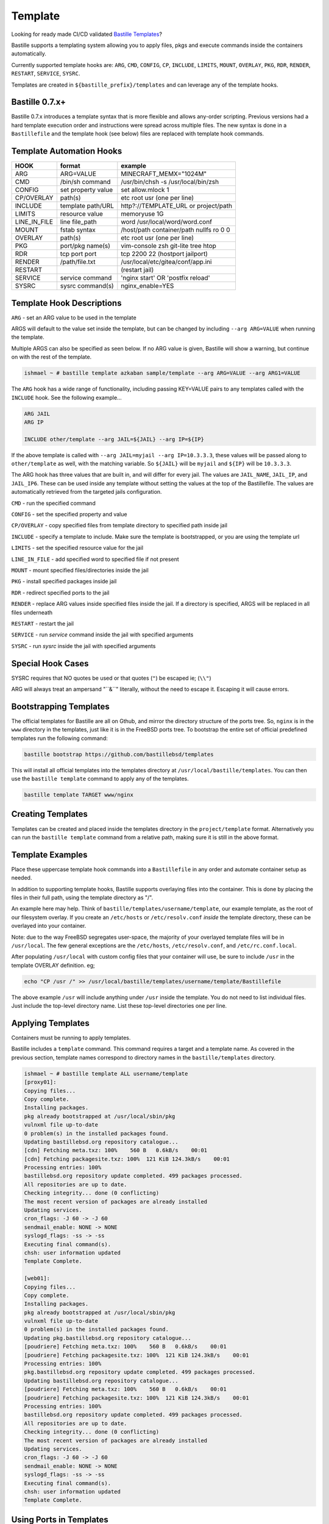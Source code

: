 Template
========
Looking for ready made CI/CD validated `Bastille Templates`_?

Bastille supports a templating system allowing you to apply files, pkgs and
execute commands inside the containers automatically.

Currently supported template hooks are: ``ARG``, ``CMD``, ``CONFIG``, ``CP``,
``INCLUDE``, ``LIMITS``, ``MOUNT``, ``OVERLAY``, ``PKG``, ``RDR``, ``RENDER``,
``RESTART``, ``SERVICE``, ``SYSRC``.

Templates are created in ``${bastille_prefix}/templates`` and can leverage any
of the template hooks.

Bastille 0.7.x+
---------------
Bastille 0.7.x introduces a template syntax that is more flexible and allows
any-order scripting. Previous versions had a hard template execution order and
instructions were spread across multiple files. The new syntax is done in a
``Bastillefile`` and the template hook (see below) files are replaced with
template hook commands.

Template Automation Hooks
-------------------------

+---------------+---------------------+-----------------------------------------+
| HOOK          | format              | example                                 |
+===============+=====================+=========================================+
| ARG           | ARG=VALUE           | MINECRAFT_MEMX="1024M"                  |
+---------------+---------------------+-----------------------------------------+
| CMD           | /bin/sh command     | /usr/bin/chsh -s /usr/local/bin/zsh     |
+---------------+---------------------+-----------------------------------------+
| CONFIG        | set property value  | set allow.mlock 1                       |
+---------------+---------------------+-----------------------------------------+
| CP/OVERLAY    | path(s)             | etc root usr (one per line)             |
+---------------+---------------------+-----------------------------------------+
| INCLUDE       | template path/URL   | http?://TEMPLATE_URL or project/path    |
+---------------+---------------------+-----------------------------------------+
| LIMITS        | resource value      | memoryuse 1G                            |
+---------------+---------------------+-----------------------------------------+
| LINE_IN_FILE  | line file_path      | word /usr/local/word/word.conf          |
+---------------+---------------------+-----------------------------------------+
| MOUNT         | fstab syntax        | /host/path container/path nullfs ro 0 0 |
+---------------+---------------------+-----------------------------------------+
| OVERLAY       | path(s)             | etc root usr (one per line)             |
+---------------+---------------------+-----------------------------------------+
| PKG           | port/pkg name(s)    | vim-console zsh git-lite tree htop      |
+---------------+---------------------+-----------------------------------------+
| RDR           | tcp port port       | tcp 2200 22 (hostport jailport)         |
+---------------+---------------------+-----------------------------------------+
| RENDER        | /path/file.txt      | /usr/local/etc/gitea/conf/app.ini       |
+---------------+---------------------+-----------------------------------------+
| RESTART       |                     | (restart jail)                          |
+---------------+---------------------+-----------------------------------------+
| SERVICE       | service command     | 'nginx start' OR 'postfix reload'       |
+---------------+---------------------+-----------------------------------------+
| SYSRC         | sysrc command(s)    | nginx_enable=YES                        |
+---------------+---------------------+-----------------------------------------+

Template Hook Descriptions
--------------------------

``ARG``       - set an ARG value to be used in the template

ARGS will default to the value set inside the template, but can be changed by
including ``--arg ARG=VALUE`` when running the template.

Multiple ARGS can also be specified as seen below. If no ARG value is given,
Bastille will show a warning, but continue on with the rest of the template.

.. code-block:: shell

  ishmael ~ # bastille template azkaban sample/template --arg ARG=VALUE --arg ARG1=VALUE

The ``ARG`` hook has a wide range of functionality, including passing KEY=VALUE
pairs to any templates called with the ``INCLUDE`` hook. See the following example...

.. code-block:: shell

  ARG JAIL
  ARG IP

  INCLUDE other/template --arg JAIL=${JAIL} --arg IP=${IP}

If the above template is called with ``--arg JAIL=myjail --arg IP=10.3.3.3``,
these values will be passed along to ``other/template`` as well, with the
matching variable. So ``${JAIL}`` will be ``myjail`` and ``${IP}`` will be
``10.3.3.3``.

The ARG hook has three values that are built in, and will differ for every jail.
The values are ``JAIL_NAME``, ``JAIL_IP``, and ``JAIL_IP6``. These can be used
inside any template without setting the values at the top of the Bastillefile.
The values are automatically retrieved from the targeted jails configuration.

``CMD``           - run the specified command

``CONFIG``        - set the specified property and value

``CP/OVERLAY``    - copy specified files from template directory to specified path inside jail

``INCLUDE``       - specify a template to include. Make sure the template is
bootstrapped, or you are using the template url

``LIMITS``        - set the specified resource value for the jail

``LINE_IN_FILE``  - add specified word to specified file if not present

``MOUNT``         - mount specified files/directories inside the jail

``PKG``           - install specified packages inside jail

``RDR``           - redirect specified ports to the jail

``RENDER``        - replace ARG values inside specified files inside the jail. If a
directory is specified, ARGS will be replaced in all files underneath

``RESTART``       - restart the jail

``SERVICE``       - run `service` command inside the jail with specified arguments

``SYSRC``         - run `sysrc` inside the jail with specified arguments

Special Hook Cases
------------------

SYSRC requires that NO quotes be used or that quotes (``"``) be escaped ie;
(``\\"``)

ARG will always treat an ampersand "\``&``" literally, without the need to
escape it. Escaping it will cause errors.

Bootstrapping Templates
-----------------------

The official templates for Bastille are all on Gthub, and mirror the directory 
structure of the ports tree.  So, ``nginx`` is in the ``www`` directory in the
templates, just like it is in the FreeBSD ports tree.  To bootstrap the
entire set of official predefined templates run the following command:

.. code-block:: shell

   bastille bootstrap https://github.com/bastillebsd/templates

This will install all official templates into the templates directory at
``/usr/local/bastille/templates``. You can then use the ``bastille template``
command to apply any of the templates.

.. code-block:: shell

   bastille template TARGET www/nginx

Creating Templates
------------------

Templates can be created and placed inside the templates directory in the
``project/template`` format. Alternatively you can run the ``bastille template``
command from a relative path, making sure it is still in the above format.
 
Template Examples
-----------------

Place these uppercase template hook commands into a ``Bastillefile`` in any
order and automate container setup as needed.

In addition to supporting template hooks, Bastille supports overlaying files
into the container. This is done by placing the files in their full path, using
the template directory as "/".

An example here may help. Think of ``bastille/templates/username/template``, our
example template, as the root of our filesystem overlay. If you create an
``/etc/hosts`` or ``/etc/resolv.conf`` *inside* the template directory, these
can be overlayed into your container.

Note: due to the way FreeBSD segregates user-space, the majority of your
overlayed template files will be in ``/usr/local``. The few general exceptions
are the ``/etc/hosts``, ``/etc/resolv.conf``, and ``/etc/rc.conf.local``.

After populating ``/usr/local`` with custom config files that your container
will use, be sure to include ``/usr`` in the template OVERLAY definition. eg;

.. code-block:: shell

  echo "CP /usr /" >> /usr/local/bastille/templates/username/template/Bastillefile

The above example ``/usr`` will include anything under ``/usr`` inside the
template.
You do not need to list individual files. Just include the top-level directory
name. List these top-level directories one per line.

Applying Templates
------------------

Containers must be running to apply templates.

Bastille includes a ``template`` command. This command requires a target and a
template name. As covered in the previous section, template names correspond to
directory names in the ``bastille/templates`` directory.

.. code-block:: shell

  ishmael ~ # bastille template ALL username/template
  [proxy01]:
  Copying files...
  Copy complete.
  Installing packages.
  pkg already bootstrapped at /usr/local/sbin/pkg
  vulnxml file up-to-date
  0 problem(s) in the installed packages found.
  Updating bastillebsd.org repository catalogue...
  [cdn] Fetching meta.txz: 100%    560 B   0.6kB/s    00:01
  [cdn] Fetching packagesite.txz: 100%  121 KiB 124.3kB/s    00:01
  Processing entries: 100%
  bastillebsd.org repository update completed. 499 packages processed.
  All repositories are up to date.
  Checking integrity... done (0 conflicting)
  The most recent version of packages are already installed
  Updating services.
  cron_flags: -J 60 -> -J 60
  sendmail_enable: NONE -> NONE
  syslogd_flags: -ss -> -ss
  Executing final command(s).
  chsh: user information updated
  Template Complete.

  [web01]:
  Copying files...
  Copy complete.
  Installing packages.
  pkg already bootstrapped at /usr/local/sbin/pkg
  vulnxml file up-to-date
  0 problem(s) in the installed packages found.
  Updating pkg.bastillebsd.org repository catalogue...
  [poudriere] Fetching meta.txz: 100%    560 B   0.6kB/s    00:01
  [poudriere] Fetching packagesite.txz: 100%  121 KiB 124.3kB/s    00:01
  Processing entries: 100%
  pkg.bastillebsd.org repository update completed. 499 packages processed.
  Updating bastillebsd.org repository catalogue...
  [poudriere] Fetching meta.txz: 100%    560 B   0.6kB/s    00:01
  [poudriere] Fetching packagesite.txz: 100%  121 KiB 124.3kB/s    00:01
  Processing entries: 100%
  bastillebsd.org repository update completed. 499 packages processed.
  All repositories are up to date.
  Checking integrity... done (0 conflicting)
  The most recent version of packages are already installed
  Updating services.
  cron_flags: -J 60 -> -J 60
  sendmail_enable: NONE -> NONE
  syslogd_flags: -ss -> -ss
  Executing final command(s).
  chsh: user information updated
  Template Complete.

.. _Bastille Templates: https://gitlab.com/BastilleBSD-Templates

Using Ports in Templates
------------------------

Sometimes when you make a template you need special options for a package, or
you need a newer version than what is in the pkgs.  The solution for these
cases, or a case like minecraft server that has NO compiled option, is to use
the ports.  A working example of this is the minecraft server template in the
template repo.  The main lines needed to use this is first to mount the ports
directory, then compile the port.  Below is an example of the minecraft template
where this was used.

.. code-block:: shell

  ARG MINECRAFT_MEMX="1024M"
  ARG MINECRAFT_MEMS="1024M"
  ARG MINECRAFT_ARGS=""
  CONFIG set enforce_statfs=1;
  CONFIG set allow.mount.fdescfs;
  CONFIG set allow.mount.procfs;
  RESTART
  PKG dialog4ports tmux openjdk17
  MOUNT /usr/ports usr/ports nullfs ro 0 0
  CP etc /
  CP var /
  CMD make -C /usr/ports/games/minecraft-server install clean
  CP usr /
  SYSRC minecraft_enable=YES
  SYSRC minecraft_memx=${MINECRAFT_MEMX}
  SYSRC minecraft_mems=${MINECRAFT_MEMS}
  SYSRC minecraft_args=${MINECRAFT_ARGS}
  SERVICE minecraft restart
  RDR tcp 25565 25565

The MOUNT line mounts the ports directory, then the CMD make line makes the
port.  This can be modified to use any port in the port tree.
